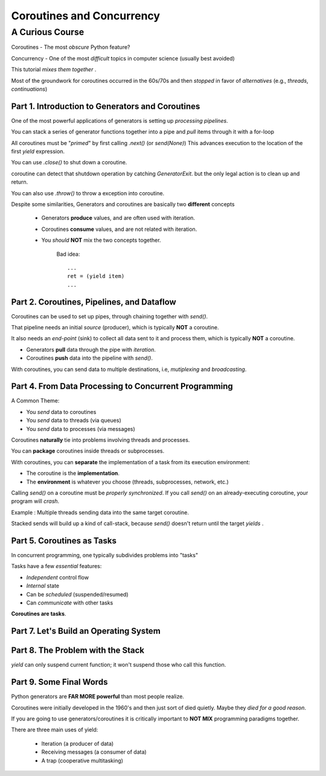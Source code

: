 ============================
Coroutines and Concurrency
============================

------------------------------
A Curious Course
------------------------------


Coroutines - The most *obscure* Python feature?

Concurrency - One of the most *difficult* topics in computer science
(usually best avoided)

This tutorial *mixes them together* .

Most of the groundwork for coroutines occurred in the 60s/70s and then *stopped*
in favor of *alternatives* (e.g., *threads*, *continuations*)


Part 1. Introduction to Generators and Coroutines
==================================================

One of the most powerful applications of generators is setting up
*processing pipelines*.

You can stack a series of generator functions together into a pipe and
*pull* items through it with a for-loop


All coroutines must be "*primed*" by first calling `.next()` (or `send(None)`)
This advances execution to the location of the first `yield` expression.

You can use `.close()` to shut down a coroutine.

coroutine can detect that shutdown operation by catching `GeneratorExit`. but
the only legal action is to clean up and return.

You can also use `.throw()` to throw a exception into coroutine.

Despite some similarities, Generators and coroutines are basically
two **different** concepts

    - Generators **produce** values, and are often used with iteration.

    - Coroutines **consume** values, and are not related with iteration.

    - You *should* **NOT** mix the two concepts together.

        Bad idea::

            ...
            ret = (yield item)
            ...

Part 2. Coroutines, Pipelines, and Dataflow
==================================================

Coroutines can be used to set up pipes, through chaining together with `send()`.

That pipeline needs an initial *source* (producer), which is typically **NOT**
a coroutine.

It also needs an *end-point* (sink) to collect all data sent to it and process
them, which is typically **NOT** a coroutine.


- Generators **pull** data through the pipe with *iteration*.

- Coroutines **push** data into the pipeline with `send()`.


With coroutines, you can send data to multiple destinations, i.e,
*mutiplexing* and *broadcasting*.


Part 4. From Data Processing to Concurrent Programming
=======================================================

A Common Theme:

- You *send* data to coroutines
- You *send* data to threads (via queues)
- You *send* data to processes (via messages)

Coroutines **naturally** tie into problems involving threads and processes.

You can **package** coroutines inside threads or subprocesses.

With coroutines, you can **separate** the implementation of a task from
its execution environment:

- The coroutine is the **implementation**.
- The **environment** is whatever you choose (threads, subprocesses,
  network, etc.)


Calling `send()`  on a coroutine must be *properly synchronized*. If you call
`send()` on an already-executing coroutine, your program will *crash*.

Example : Multiple threads sending data into the same target coroutine.


Stacked sends will build up a kind of call-stack, because `send()`
doesn't return until the target `yields` .


Part 5. Coroutines as Tasks
=======================================================

In concurrent programming, one typically subdivides problems into "tasks"

Tasks have a few *essential* features:

-  *Independent* control flow
-  *Internal* state
-  Can be *scheduled* (suspended/resumed)
-  Can *communicate* with other tasks


**Coroutines are tasks**.


Part 7. Let's Build an Operating System
=======================================================


Part 8. The Problem with the Stack
=======================================================

`yield` can only suspend current function; it won't suspend those who call this
function.


Part 9. Some Final Words
=======================================================

Python generators are **FAR MORE powerful** than most people realize.

Coroutines were initially developed in the 1960's and then just sort of
died quietly. Maybe they *died for a good reason*.

If you are going to use generators/coroutines it is critically important to
**NOT MIX** programming paradigms together.


There are three main uses of yield:

    - Iteration (a producer of data)
    - Receiving messages (a consumer of data)
    - A trap (cooperative multitasking)










